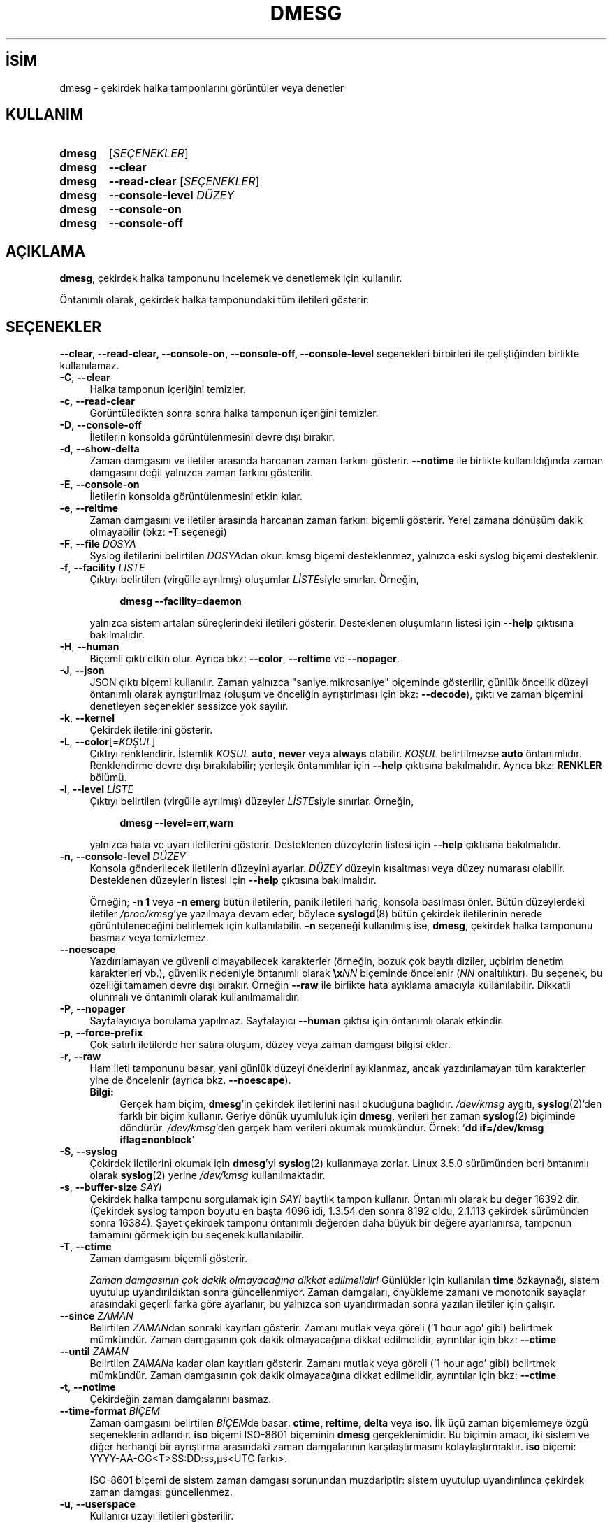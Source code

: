 .ig
 * Bu kılavuz sayfası Türkçe Linux Belgelendirme Projesi (TLBP) tarafından
 * XML belgelerden derlenmiş olup manpages-tr paketinin parçasıdır:
 * https://github.com/TLBP/manpages-tr
 *
 * Özgün Belgenin Lisans ve Telif Hakkı bilgileri:
 *
 * Copyright 1993 Rickard E. Faith (faith (at) cs.unc.edu)
 * May be distributed under the GNU General Public License
 *
 * Copyright (C) 1993 Theodore Ts’o <tytso@athena.mit.edu>
 * Copyright (C) 2011 Karel Zak <kzak@redhat.com>
 *
 * This program comes with ABSOLUTELY NO WARRANTY.
..
.\" Derlenme zamanı: 2023-01-21T21:03:33+03:00
.TH "DMESG" 8 "Şubat 2022" "util-linux 2.38" "Sistem Yönetim Komutları"
.\" Sözcükleri ilgisiz yerlerden bölme (disable hyphenation)
.nh
.\" Sözcükleri yayma, sadece sola yanaştır (disable justification)
.ad l
.PD 0
.SH İSİM
dmesg - çekirdek halka tamponlarını görüntüler veya denetler
.sp
.SH KULLANIM
.IP \fBdmesg\fR 6
[\fISEÇENEKLER\fR]
.IP \fBdmesg\fR 6
\fB--clear\fR
.IP \fBdmesg\fR 6
\fB--read-clear\fR [\fISEÇENEKLER\fR]
.IP \fBdmesg\fR 6
\fB--console-level\fR \fIDÜZEY\fR
.IP \fBdmesg\fR 6
\fB--console-on\fR
.IP \fBdmesg\fR 6
\fB--console-off\fR
.sp
.PP
.sp
.SH "AÇIKLAMA"
\fBdmesg\fR, çekirdek halka tamponunu incelemek ve denetlemek için kullanılır.
.sp
Öntanımlı olarak, çekirdek halka tamponundaki tüm iletileri gösterir.
.sp
.SH "SEÇENEKLER"
\fB--clear, --read-clear, --console-on, --console-off, --console-level\fR seçenekleri birbirleri ile çeliştiğinden birlikte kullanılamaz.
.sp
.TP 4
\fB-C\fR, \fB--clear\fR
Halka tamponun içeriğini temizler.
.sp
.TP 4
\fB-c\fR, \fB--read-clear\fR
Görüntüledikten sonra sonra halka tamponun içeriğini temizler.
.sp
.TP 4
\fB-D\fR, \fB--console-off\fR
İletilerin konsolda görüntülenmesini devre dışı bırakır.
.sp
.TP 4
\fB-d\fR, \fB--show-delta\fR
Zaman damgasını ve iletiler arasında harcanan zaman farkını gösterir. \fB--notime\fR ile birlikte kullanıldığında zaman damgasını değil yalnızca zaman farkını gösterilir.
.sp
.TP 4
\fB-E\fR, \fB--console-on\fR
İletilerin konsolda görüntülenmesini etkin kılar.
.sp
.TP 4
\fB-e\fR, \fB--reltime\fR
Zaman damgasını ve iletiler arasında harcanan zaman farkını biçemli gösterir. Yerel zamana dönüşüm dakik olmayabilir (bkz: \fB-T\fR seçeneği)
.sp
.TP 4
\fB-F\fR, \fB--file\fR \fIDOSYA\fR
Syslog iletilerini belirtilen \fIDOSYA\fRdan okur. kmsg biçemi desteklenmez, yalnızca eski syslog biçemi desteklenir.
.sp
.TP 4
\fB-f\fR, \fB--facility\fR \fILİSTE\fR
Çıktıyı belirtilen (virgülle ayrılmış) oluşumlar \fILİSTE\fRsiyle sınırlar. Örneğin,
.sp
.RS 4
.RS 4
.nf
\fBdmesg --facility=daemon\fR
.fi
.sp
.RE
.RE
.IP
yalnızca sistem artalan süreçlerindeki iletileri gösterir. Desteklenen oluşumların listesi için \fB--help\fR çıktısına bakılmalıdır.
.sp
.TP 4
\fB-H\fR, \fB--human\fR
Biçemli çıktı etkin olur. Ayrıca bkz: \fB--color\fR, \fB--reltime\fR ve \fB--nopager\fR.
.sp
.TP 4
\fB-J\fR, \fB--json\fR
JSON çıktı biçemi kullanılır. Zaman yalnızca "saniye.mikrosaniye" biçeminde gösterilir, günlük öncelik düzeyi öntanımlı olarak ayrıştırılmaz (oluşum ve önceliğin ayrıştırlması için bkz: \fB--decode\fR), çıktı ve zaman biçemini denetleyen seçenekler sessizce yok sayılır.
.sp
.TP 4
\fB-k\fR, \fB--kernel\fR
Çekirdek iletilerini gösterir.
.sp
.TP 4
\fB-L\fR, \fB--color\fR[=\fIKOŞUL\fR]
Çıktıyı renklendirir. İstemlik \fIKOŞUL\fR \fBauto\fR, \fBnever\fR veya \fBalways\fR olabilir. \fIKOŞUL\fR belirtilmezse \fBauto\fR öntanımlıdır. Renklendirme devre dışı bırakılabilir; yerleşik öntanımlılar için \fB--help\fR çıktısına bakılmalıdır. Ayrıca bkz: \fBRENKLER\fR bölümü.
.sp
.TP 4
\fB-l\fR, \fB--level\fR \fILİSTE\fR
Çıktıyı belirtilen (virgülle ayrılmış) düzeyler \fILİSTE\fRsiyle sınırlar. Örneğin,
.sp
.RS 4
.RS 4
.nf
\fBdmesg --level=err,warn\fR
.fi
.sp
.RE
.RE
.IP
yalnızca hata ve uyarı iletilerini gösterir. Desteklenen düzeylerin listesi için \fB--help\fR çıktısına bakılmalıdır.
.sp
.TP 4
\fB-n\fR, \fB--console-level\fR \fIDÜZEY\fR
Konsola gönderilecek iletilerin düzeyini ayarlar. \fIDÜZEY\fR düzeyin kısaltması veya düzey numarası olabilir. Desteklenen düzeylerin listesi için \fB--help\fR çıktısına bakılmalıdır.
.sp
Örneğin; \fB-n 1\fR veya \fB-n emerg\fR bütün iletilerin, panik iletileri hariç, konsola basılması önler. Bütün düzeylerdeki iletiler \fI/proc/kmsg\fR’ye yazılmaya devam eder, böylece \fBsyslogd\fR(8) bütün çekirdek iletilerinin nerede görüntüleneceğini belirlemek için kullanılabilir. \fB–n\fR seçeneği kullanılmış ise, \fBdmesg\fR, çekirdek halka tamponunu basmaz veya temizlemez.
.sp
.TP 4
\fB--noescape\fR
Yazdırılamayan ve güvenli olmayabilecek karakterler (örneğin, bozuk çok baytlı diziler, uçbirim denetim karakterleri vb.), güvenlik nedeniyle öntanımlı olarak \fB\\x\fR\fINN\fR biçeminde öncelenir (\fINN\fR onaltılıktır). Bu seçenek, bu özelliği tamamen devre dışı bırakır. Örneğin \fB--raw\fR ile birlikte hata ayıklama amacıyla kullanılabilir. Dikkatli olunmalı ve öntanımlı olarak kullanılmamalıdır.
.sp
.TP 4
\fB-P\fR, \fB--nopager\fR
Sayfalayıcıya borulama yapılmaz. Sayfalayıcı \fB--human\fR çıktısı için öntanımlı olarak etkindir.
.sp
.TP 4
\fB-p\fR, \fB--force-prefix\fR
Çok satırlı iletilerde her satıra oluşum, düzey veya zaman damgası bilgisi ekler.
.sp
.TP 4
\fB-r\fR, \fB--raw\fR
Ham ileti tamponunu basar, yani günlük düzeyi öneklerini ayıklanmaz, ancak yazdırılamayan tüm karakterler yine de öncelenir (ayrıca bkz. \fB--noescape\fR).
.sp
.RS 4
.TP 4
\fBBilgi:\fR
Gerçek ham biçim, \fBdmesg\fR’in çekirdek iletilerini nasıl okuduğuna bağlıdır. \fI/dev/kmsg\fR aygıtı, \fBsyslog\fR(2)’den farklı bir biçim kullanır. Geriye dönük uyumluluk için \fBdmesg\fR, verileri her zaman \fBsyslog\fR(2) biçiminde döndürür. \fI/dev/kmsg\fR’den gerçek ham verileri okumak mümkündür. Örnek: ’\fBdd if=/dev/kmsg iflag=nonblock\fR’
.sp
.RE
.IP
.sp
.TP 4
\fB-S\fR, \fB--syslog\fR
Çekirdek iletilerini okumak için \fBdmesg\fR’yi \fBsyslog\fR(2) kullanmaya zorlar. Linux 3.5.0 sürümünden beri öntanımlı olarak \fBsyslog\fR(2) yerine \fI/dev/kmsg\fR kullanılmaktadır.
.sp
.TP 4
\fB-s\fR, \fB--buffer-size\fR \fISAYI\fR
Çekirdek halka tamponu sorgulamak için \fISAYI\fR baytlık tampon kullanır. Öntanımlı olarak bu değer 16392 dir. (Çekirdek syslog tampon boyutu en başta 4096 idi, 1.3.54 den sonra 8192 oldu, 2.1.113 çekirdek sürümünden sonra 16384). Şayet çekirdek tamponu öntanımlı değerden daha büyük bir değere ayarlanırsa, tamponun tamamını görmek için bu seçenek kullanılabilir.
.sp
.TP 4
\fB-T\fR, \fB--ctime\fR
Zaman damgasını biçemli gösterir.
.sp
\fIZaman damgasının çok dakik olmayacağına dikkat edilmelidir!\fR Günlükler için kullanılan \fBtime\fR özkaynağı, sistem uyutulup uyandırıldıktan sonra güncellenmiyor. Zaman damgaları, önyükleme zamanı ve monotonik sayaçlar arasındaki geçerli farka göre ayarlanır, bu yalnızca son uyandırmadan sonra yazılan iletiler için çalışır.
.sp
.TP 4
\fB--since\fR \fIZAMAN\fR
Belirtilen \fIZAMAN\fRdan sonraki kayıtları gösterir. Zamanı mutlak veya göreli (’1 hour ago’ gibi) belirtmek mümkündür. Zaman damgasının çok dakik olmayacağına dikkat edilmelidir, ayrıntılar için bkz: \fB--ctime\fR
.sp
.TP 4
\fB--until\fR \fIZAMAN\fR
Belirtilen \fIZAMAN\fRa kadar olan kayıtları gösterir. Zamanı mutlak veya göreli (’1 hour ago’ gibi) belirtmek mümkündür. Zaman damgasının çok dakik olmayacağına dikkat edilmelidir, ayrıntılar için bkz: \fB--ctime\fR
.sp
.TP 4
\fB-t\fR, \fB--notime\fR
Çekirdeğin zaman damgalarını basmaz.
.sp
.TP 4
\fB--time-format\fR \fIBİÇEM\fR
Zaman damgasını belirtilen \fIBİÇEM\fRde basar: \fBctime, reltime, delta\fR veya \fBiso\fR. İlk üçü zaman biçemlemeye özgü seçeneklerin adlarıdır. \fBiso\fR biçemi ISO-8601 biçeminin \fBdmesg\fR gerçeklenimidir. Bu biçimin amacı, iki sistem ve diğer herhangi bir ayrıştırma arasındaki zaman damgalarının karşılaştırmasını kolaylaştırmaktır. \fBiso\fR biçemi: YYYY-AA-GG<T>SS:DD:ss,µs<UTC farkı>.
.sp
ISO-8601 biçemi de sistem zaman damgası sorunundan muzdariptir: sistem uyutulup uyandırılınca çekirdek zaman damgası güncellenmez.
.sp
.TP 4
\fB-u\fR, \fB--userspace\fR
Kullanıcı uzayı iletileri gösterilir.
.sp
.TP 4
\fB-w\fR, \fB--follow\fR
Yeni iletiler için bekler. Bu seçenek Linux 3.5.0 itibariyle geçerlidir.
.sp
.TP 4
\fB-W\fR, \fB--follow-new\fR
Yeni iletileri bekler ve yalnızca yeni iletileri basar.
.sp
.TP 4
\fB-x\fR, \fB--decode\fR
Oluşum ve öncelik düzeyini okunabilir öneklere ayrıştırır.
.sp
.TP 4
\fB-h\fR, \fB--help\fR
Yardım metnini gösterir ve çıkar.
.sp
.TP 4
\fB-V\fR, \fB--version\fR
Sürüm bilgilerini gösterir ve çıkar.
.sp
.PP
.sp
.SH "RENKLER"
Çıktı renklendirmesi \fBterminal-colors.d\fR(5) işlevselliği kullanılarak gerçeklenmiştir. Örtük renklendirme boş bir dosya ile devre dışı bırakılabilir. Yalnızca \fBdmesg\fR için:
.sp
.RS 4
.nf
/etc/terminal-colors.d/dmesg.disable
.fi
.sp
.RE
Tüm araçlar için:
.sp
.RS 4
.nf
/etc/terminal-colors.d/disable
.fi
.sp
.RE
Kullanıcıya özgü \fI$XDG_CONFIG_HOME/terminal-colors.d\fR veya \fI$HOME/.config/terminal-colors.d\fR ile sistem öntanımlıları geçersiz kılınabilir.
.sp
.TP 4
\fBBilgi:\fR
Çıktı renklendirmesi öntanımlı olarak etkin olduğundan \fIterminal-colors.d\fR dizinlerinin varlığı gerekli değildir.
.sp
.PP
\fBdmesg\fR tarafından desteklenen mantıksal renkler:
.sp
.TP 4
\fBsubsys\fR
Alt sistem ileti öneki ("ACPI:" gibi).
.sp
.TP 4
\fBtime\fR
İleti zaman damgası.
.sp
.TP 4
\fBtimebreak\fR
\fB--reltime\fR veya \fB--human\fR çıktısında kısa oluşturma zamanı olarak ileti zaman damgası.
.sp
.TP 4
\fBalert\fR
Alarm günlüğü önceliğiyle ileti metni.
.sp
.TP 4
\fBcrit\fR
Önemli günlük önceliğiyle ileti metni.
.sp
.TP 4
\fBerr\fR
Hata günlüğü önceliğiyle ileti metni.
.sp
.TP 4
\fBwarn\fR
Uyarı günlüğü önceliğiyle ileti metni.
.sp
.TP 4
\fBsegfault\fR
Parçalama arızası bildiren ileti metni.
.sp
.PP
.sp
.SH "ÇIKIŞ DURUMU"
\fBdmesg\fR, izni reddedildi hatasını bildirerek başarısız olabilir. Bu genellikle \fBdmesg_restrict\fR çekirdek ayarından kaynaklanır, daha fazla ayrıntı için bkz: \fBsyslog\fR(2)
.sp
.SH "YAZAN"
Theodore Ts’o ve Karel Zak tarafından yazılmıştır.
.sp
.SH "İLGİLİ BELGELER"
\fBterminal-colors.d\fR(5), \fBsyslogd\fR(8)
.sp
.SH "GERİBİLDİRİM"
Yazılım hatalarını bildirmek için <https://github.com/util-linux/util-linux/issues> altında bir konu açın.
.sp
.SH "TEMİNİ"
\fBdmesg\fR uygulaması util-linux paketiyle gelmekte olup Linux Çekirdeği Arşivinden indirilebilir: <https://www.kernel.org/pub/linux/utils/util-linux/>
.sp
.SH "ÇEVİREN"
© 2004 Yalçın Kolukısa
.br
© 2022 Nilgün Belma Bugüner
.br
Bu çeviri özgür yazılımdır: Yasaların izin verdiği ölçüde HİÇBİR GARANTİ YOKTUR.
.br
Lütfen, çeviri ile ilgili bildirimde bulunmak veya çeviri yapmak için https://github.com/TLBP/manpages-tr/issues adresinde "New Issue" düğmesine tıklayıp yeni bir konu açınız ve isteğinizi belirtiniz.
.sp
